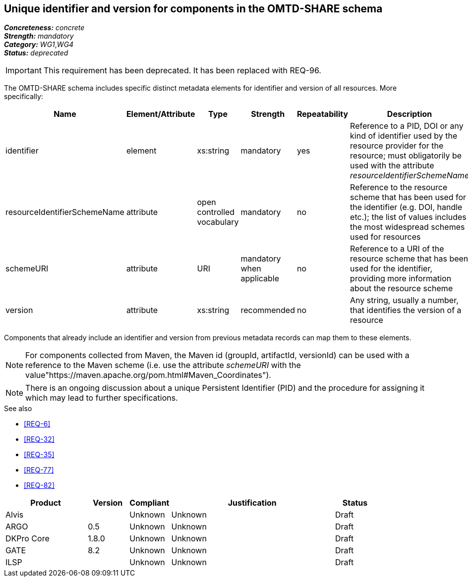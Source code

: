 == Unique identifier and version for components in the OMTD-SHARE schema

[%hardbreaks]
[small]#*_Concreteness:_* __concrete__#
[small]#*_Strength:_*     __mandatory__#
[small]#*_Category:_*     __WG1__,__WG4__#
[small]#*_Status:_*       __deprecated__#

IMPORTANT: This requirement has been deprecated. It has been replaced with REQ-96.

The OMTD-SHARE schema includes specific distinct metadata elements for identifier and version of all resources.
More specifically:

|====
|Name|Element/Attribute|Type|Strength|Repeatability|Description

|identifier
|element
|xs:string
|mandatory
|yes
|Reference to a PID, DOI or any kind of identifier used by the resource provider for the resource; must obligatorily be used with the attribute _resourceIdentifierSchemeName_

|resourceIdentifierSchemeName
|attribute
|open controlled vocabulary
|mandatory
|no
|Reference to the resource scheme that has been used for the identifier (e.g. DOI, handle etc.); the list of values includes the most widespread schemes used for resources

|schemeURI
|attribute
|URI
|mandatory when applicable
|no
|Reference to a URI of the resource scheme that has been used for the identifier, providing more information about the resource scheme

|version
|attribute
|xs:string
|recommended
|no
|Any string, usually a number, that identifies the version of a resource
|====

Components that already include an identifier and version from previous metadata records can map them to these elements. 

NOTE: For components collected from Maven, the Maven id (groupId, artifactId, versionId) can be used with a reference
to the Maven scheme (i.e. use the attribute _schemeURI_ with the value"https://maven.apache.org/pom.html#Maven_Coordinates").

NOTE: There is an ongoing discussion about a unique Persistent Identifier (PID) and the procedure for assigning it which may lead to further specifications.

.See also
* <<REQ-6>>
* <<REQ-32>>
* <<REQ-35>>
* <<REQ-77>>
* <<REQ-82>>


// Below is an example of how a compliance evaluation table could look. This is presently optional
// and may be moved to a more structured/principled format later maintained in separate files.
[cols="2,1,1,4,1"]
|====
|Product|Version|Compliant|Justification|Status

| Alvis
|
| Unknown
| Unknown
| Draft

| ARGO
| 0.5
| Unknown
| Unknown
| Draft

| DKPro Core
| 1.8.0
| Unknown
| Unknown
| Draft

| GATE
| 8.2
| Unknown
| Unknown
| Draft

| ILSP
| 
| Unknown
| Unknown
| Draft
|====

